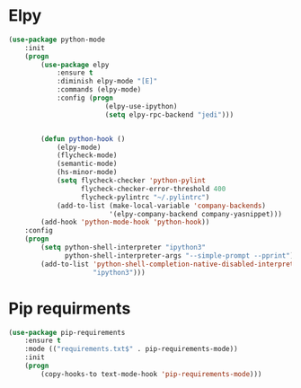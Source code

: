 * Elpy
  #+BEGIN_SRC emacs-lisp
    (use-package python-mode
        :init
        (progn
            (use-package elpy
                :ensure t
                :diminish elpy-mode "[E]"
                :commands (elpy-mode)
                :config (progn
                            (elpy-use-ipython)
                            (setq elpy-rpc-backend "jedi")))


            (defun python-hook ()
                (elpy-mode)
                (flycheck-mode)
                (semantic-mode)
                (hs-minor-mode)
                (setq flycheck-checker 'python-pylint
                      flycheck-checker-error-threshold 400
                      flycheck-pylintrc "~/.pylintrc")
                (add-to-list (make-local-variable 'company-backends)
                             '(elpy-company-backend company-yasnippet)))
            (add-hook 'python-mode-hook 'python-hook))
        :config
        (progn
            (setq python-shell-interpreter "ipython3"
                  python-shell-interpreter-args "--simple-prompt --pprint")
            (add-to-list 'python-shell-completion-native-disabled-interpreters
                         "ipython3")))
  #+END_SRC

* Pip requirments
  #+BEGIN_SRC emacs-lisp
    (use-package pip-requirements
        :ensure t
        :mode (("requirements.txt$" . pip-requirements-mode))
        :init
        (progn
            (copy-hooks-to text-mode-hook 'pip-requirements-mode)))
  #+END_SRC
